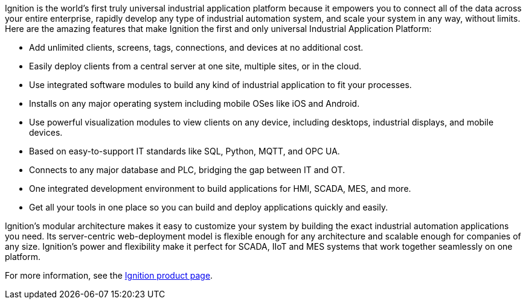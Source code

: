 Ignition is the world's first truly universal industrial application platform because it empowers you to connect all of the data across your entire enterprise, rapidly develop any type of industrial automation system, and scale your system in any way, without limits. Here are the amazing features that make Ignition the first and only universal Industrial Application Platform:

* Add unlimited clients, screens, tags, connections, and devices at no additional cost.
* Easily deploy clients from a central server at one site, multiple sites, or in the cloud.
* Use integrated software modules to build any kind of industrial application to fit your processes.
* Installs on any major operating system including mobile OSes like iOS and Android.
* Use powerful visualization modules to view clients on any device, including desktops, industrial displays, and mobile devices.
* Based on easy-to-support IT standards like SQL, Python, MQTT, and OPC UA.
* Connects to any major database and PLC, bridging the gap between IT and OT.
* One integrated development environment to build applications for HMI, SCADA, MES, and more.
* Get all your tools in one place so you can build and deploy applications quickly and easily.

Ignition's modular architecture makes it easy to customize your system by building the exact industrial automation applications you need. Its server-centric web-deployment model is flexible enough for any architecture and scalable enough for companies of any size. Ignition's power and flexibility make it perfect for SCADA, IIoT and MES systems that work together seamlessly on one platform.

For more information, see the https://inductiveautomation.com/ignition/platform[Ignition product page^].